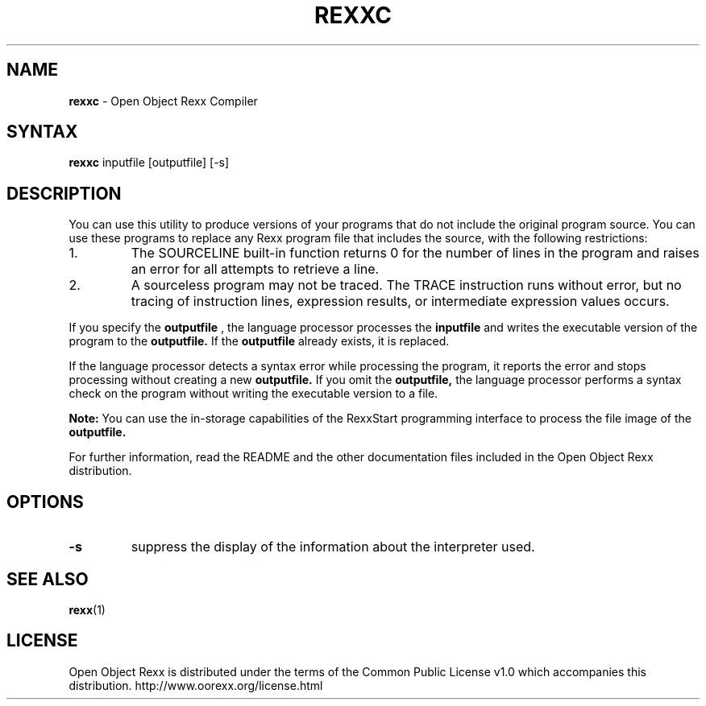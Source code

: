 .TH REXXC 1 "December 2012" "Version 4.1.3"
.SH NAME
\fBrexxc\fP \- Open Object Rexx Compiler
.SH SYNTAX
.B rexxc
.RI inputfile
.RI [outputfile]
.RI [-s]
.SH DESCRIPTION
You can use this utility to produce versions of your programs that do not include the original program source.
You can use these programs to replace any Rexx program file that includes the source,
with the following restrictions:

.TP
1.
The SOURCELINE built-in function returns 0 for the number of lines in the program and raises an error
for all attempts to retrieve a line.
.TP
2.
A sourceless program may not be traced. The TRACE instruction runs without error, but no tracing of
instruction lines, expression results, or intermediate expression values occurs.

.PP
If you specify the
.B outputfile
, the language processor processes the
.B inputfile
and writes the executable
version of the program to the
.B outputfile.
If the
.B outputfile
already exists, it is replaced.

If the language processor detects a syntax error while processing the program, it reports
the error and stops processing without creating a new
.B outputfile.
If you omit the
.B outputfile,
the language processor performs a syntax check on the program without writing the executable version to a file.

.B Note:
You can use the in-storage capabilities of the RexxStart programming interface to process the file
image of the
.B outputfile.
.PP
For further information, read the README and the other
documentation files included in the Open Object Rexx distribution.
.SH OPTIONS
.TP
.B -s
suppress the display of the information about the interpreter used.

.SH "SEE ALSO"
.BR rexx (1)

.SH LICENSE
Open Object Rexx is distributed under the terms of
the Common Public License v1.0 which accompanies this distribution.
http://www.oorexx.org/license.html
